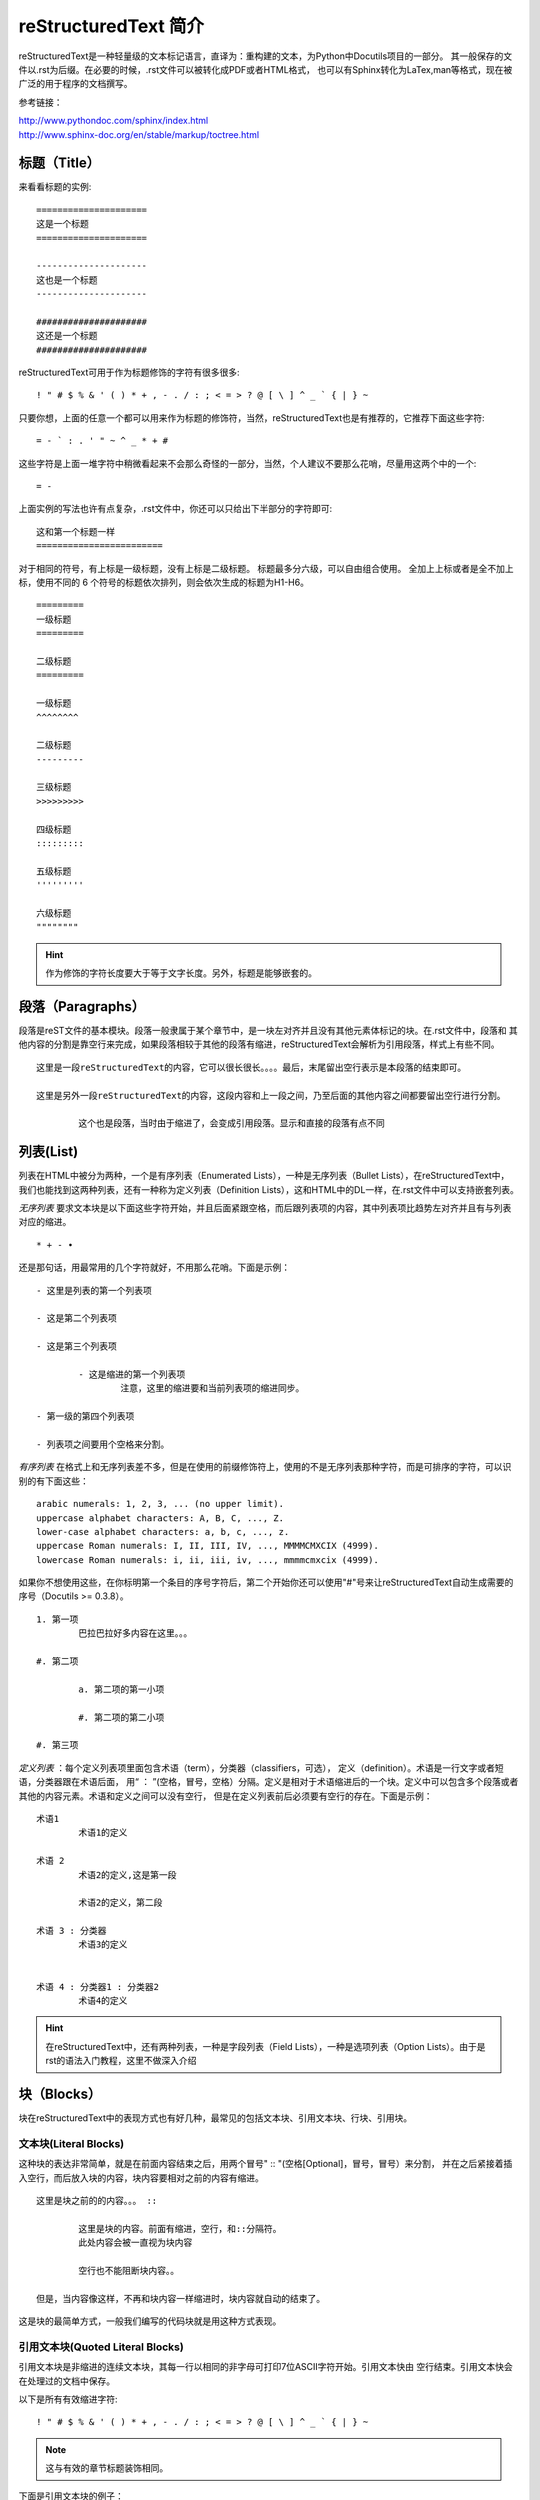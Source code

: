 .. _reST:

========================
reStructuredText 简介
========================

reStructuredText是一种轻量级的文本标记语言，直译为：重构建的文本，为Python中Docutils项目的一部分。
其一般保存的文件以.rst为后缀。在必要的时候，.rst文件可以被转化成PDF或者HTML格式，
也可以有Sphinx转化为LaTex,man等格式，现在被广泛的用于程序的文档撰写。

参考链接：
 
| http://www.pythondoc.com/sphinx/index.html
| http://www.sphinx-doc.org/en/stable/markup/toctree.html


标题（Title）
==================

来看看标题的实例: ::

	=====================
	这是一个标题
	=====================
	
	---------------------
	这也是一个标题
	---------------------
	
	#####################
	这还是一个标题
	#####################

reStructuredText可用于作为标题修饰的字符有很多很多: ::

	! " # $ % & ' ( ) * + , - . / : ; < = > ? @ [ \ ] ^ _ ` { | } ~

只要你想，上面的任意一个都可以用来作为标题的修饰符，当然，reStructuredText也是有推荐的，它推荐下面这些字符: ::

	= - ` : . ' " ~ ^ _ * + #

这些字符是上面一堆字符中稍微看起来不会那么奇怪的一部分，当然，个人建议不要那么花哨，尽量用这两个中的一个: ::

	= -

上面实例的写法也许有点复杂，.rst文件中，你还可以只给出下半部分的字符即可: ::

	这和第一个标题一样
	========================

对于相同的符号，有上标是一级标题，没有上标是二级标题。
标题最多分六级，可以自由组合使用。
全加上上标或者是全不加上标，使用不同的 6 个符号的标题依次排列，则会依次生成的标题为H1-H6。 ::

	=========
	一级标题
	=========
	
	二级标题
	=========

	一级标题
	^^^^^^^^
	
	二级标题
	---------
	
	三级标题
	>>>>>>>>>
	
	四级标题
	:::::::::
	
	五级标题
	'''''''''
	
	六级标题
	""""""""

.. hint:: 作为修饰的字符长度要大于等于文字长度。另外，标题是能够嵌套的。

段落（Paragraphs）
====================
段落是reST文件的基本模块。段落一般隶属于某个章节中，是一块左对齐并且没有其他元素体标记的块。在.rst文件中，段落和
其他内容的分割是靠空行来完成，如果段落相较于其他的段落有缩进，reStructuredText会解析为引用段落，样式上有些不同。 ::

	这里是一段reStructuredText的内容，它可以很长很长。。。。最后，末尾留出空行表示是本段落的结束即可。

	这里是另外一段reStructuredText的内容，这段内容和上一段之间，乃至后面的其他内容之间都要留出空行进行分割。
	
		这个也是段落，当时由于缩进了，会变成引用段落。显示和直接的段落有点不同
		
列表(List)
=====================

列表在HTML中被分为两种，一个是有序列表（Enumerated Lists），一种是无序列表（Bullet Lists），在reStructuredText中，
我们也能找到这两种列表，还有一种称为定义列表（Definition Lists），这和HTML中的DL一样，在.rst文件中可以支持嵌套列表。

*无序列表* 要求文本块是以下面这些字符开始，并且后面紧跟空格，而后跟列表项的内容，其中列表项比趋势左对齐并且有与列表对应的缩进。 ::

	* + - •

还是那句话，用最常用的几个字符就好，不用那么花哨。下面是示例： ::

	- 这里是列表的第一个列表项
 
	- 这是第二个列表项
 
	- 这是第三个列表项
 
		- 这是缩进的第一个列表项
			注意，这里的缩进要和当前列表项的缩进同步。
 
	- 第一级的第四个列表项
 
	- 列表项之间要用个空格来分割。

*有序列表* 在格式上和无序列表差不多，但是在使用的前缀修饰符上，使用的不是无序列表那种字符，而是可排序的字符，可以识别的有下面这些： ::

	arabic numerals: 1, 2, 3, ... (no upper limit).
	uppercase alphabet characters: A, B, C, ..., Z.
	lower-case alphabet characters: a, b, c, ..., z.
	uppercase Roman numerals: I, II, III, IV, ..., MMMMCMXCIX (4999).
	lowercase Roman numerals: i, ii, iii, iv, ..., mmmmcmxcix (4999).

如果你不想使用这些，在你标明第一个条目的序号字符后，第二个开始你还可以使用"#"号来让reStructuredText自动生成需要的序号（Docutils >= 0.3.8）。 ::

	1. 第一项
		巴拉巴拉好多内容在这里。。。
 
	#. 第二项
 
		a. 第二项的第一小项
 
		#. 第二项的第二小项
 
	#. 第三项

*定义列表* ：每个定义列表项里面包含术语（term），分类器（classifiers，可选）， 定义（definition）。术语是一行文字或者短语，分类器跟在术语后面，
用“ ： ”(空格，冒号，空格）分隔。定义是相对于术语缩进后的一个块。定义中可以包含多个段落或者其他的内容元素。术语和定义之间可以没有空行，
但是在定义列表前后必须要有空行的存在。下面是示例： ::

	术语1
		术语1的定义
	 
	术语 2
		术语2的定义,这是第一段
	 
		术语2的定义，第二段
	 
	术语 3 : 分类器
		术语3的定义
	 
	 
	术语 4 : 分类器1 : 分类器2
		术语4的定义

.. hint:: 在reStructuredText中，还有两种列表，一种是字段列表（Field Lists），一种是选项列表（Option Lists）。由于是rst的语法入门教程，这里不做深入介绍

块（Blocks）
=====================

块在reStructuredText中的表现方式也有好几种，最常见的包括文本块、引用文本块、行块、引用块。

文本块(Literal Blocks)
-------------------------

这种块的表达非常简单，就是在前面内容结束之后，用两个冒号" :: "(空格[Optional]，冒号，冒号）来分割，
并在之后紧接着插入空行，而后放入块的内容，块内容要相对之前的内容有缩进。 ::

	这里是块之前的的内容。。。 ::

		这里是块的内容。前面有缩进，空行，和::分隔符。
		此处内容会被一直视为块内容

		空行也不能阻断块内容。。

	但是，当内容像这样，不再和块内容一样缩进时，块内容就自动的结束了。
	
这是块的最简单方式，一般我们编写的代码块就是用这种方式表现。

引用文本块(Quoted Literal Blocks)
---------------------------------------

引用文本块是非缩进的连续文本块，其每一行以相同的非字母可打印7位ASCII字符开始。引用文本快由
空行结束。引用文本快会在处理过的文档中保存。

以下是所有有效缩进字符: ::

	! " # $ % & ' ( ) * + , - . / : ; < = > ? @ [ \ ] ^ _ ` { | } ~

.. note:: 这与有效的章节标题装饰相同。

下面是引用文本块的例子： ::

! 这里是引用文本块的内容
! 这里是另一行
! 这是第三行
! 空行作为结束

行块（Line Blocks）
--------------------------------

行块对于地址块很有用。诗(诗歌、歌词)和无装饰列表等行结构有重要 意义。行块是一组由竖线(“|”)前缀开头的行。
每个竖线前缀表示一个新行，因此折行会被保留。初始缩进对于嵌套结构也很重要。支持行内标记。连续行被包装为
一个长的行，他们以一个空格代替竖线开始，左边必须对齐，但不需要与上面的文字的左边对齐。行块以空行结束。

这个例子展示了行块连续行:

| 这是一个行块的第一行，我需要打很多的字来填充
| 这一行，所以这些字可能没有什么意义，比如像这样的字，阿斯
| 蒂芬拉就是的房间辣豆腐机安检打发斯蒂芬，请你不要在意。。。
| 这是第二行，我真的没有时间打这么多字，所以我

	| 就复制粘贴了上一行的内容，所以这些字可能没有什么意义，
	| 比如像这样的字，阿斯蒂芬拉就是的房间辣豆腐机安检打发斯蒂芬，请你不要在意。。。
	| 这是第二行，我真的没有时间打这
	| 么多字，所以我就复制粘贴了上一行的内容，所以这些字可能没有什么意义，

| 比如像这样的字，阿斯蒂芬拉就是的房间辣豆腐机安检打发斯蒂芬，请你不要在意。。。
| 这是第二行，我真的没有时间打这么多字，所以我就复制粘贴了上一行的内容，所以这些
| 字可能没有什么意义，比如像这样的字，阿斯蒂芬拉就是的房间
| 辣豆腐机安检打发斯蒂芬，请你不要在意。。。

引用块（Block Quotes）
--------------------------------

一个以缩进与前面的文本关联的文本块，前面没有标记表示其为文被快或其他内容的，是引用块。
里面的所有标记会被连续处理（对于正文元素和行内标记)

这个例子展示了引用块：

	这是一个引用块的第一行，我需要打很多的字来填充
	这一行，所以这些字可能没有什么意义，比如像这样的字，阿斯
	蒂芬拉就是的房间辣豆腐机安检打发斯蒂芬，请你不要在意。。。
	这是第二行，我真的没有时间打这么多字，所以我
	
		就复制粘贴了上一行的内容，所以这些字可能没有什么意义，
		比如像这样的字，阿斯蒂芬拉就是的房间辣豆腐机安检打发斯蒂芬，请你不要在意。。。
		这是第二行，我真的没有时间打这
		么多字，所以我就复制粘贴了上一行的内容，所以这些字可能没有什么意义，

	比如像这样的字，阿斯蒂芬拉就是的房间辣豆腐机安检打发斯蒂芬，请你不要在意。。。
	这是第二行，我真的没有时间打这么多字，所以我就复制粘贴了上一行的内容，所以这些
	字可能没有什么意义，比如像这样的字，阿斯蒂芬拉就是的房间
	辣豆腐机安检打发斯蒂芬，请你不要在意。。。

样式(Style)
=====================

reStructuredText中支持对文本进行样式控制，比如：粗体(Strong)，斜体(Italic)，等宽字体(Monospace)，引用( interpreted text)。 ::

	.. Strong Emphasis

	This is **Strong Text**. HTML tag is strong.粗体

	.. Italic, Emphasis

	This is *Emphasis* Text.这个HTML使用em， 斜体

	.. Interpreted Text

	This is `Interpreted Text`. 注意，这个HTML一般用<cite>表示

	.. Inline Literals

	This is ``Inline Literals``. HTML tag is <tt>. 等宽字体.


超链接(Hyperlink)
==========================

介绍各类带有链接性质的超链接

参考链接： https://www.cnblogs.com/seayxu/p/5603876.html

自动超链接
----------------------------

reStructuredText会自动将网址生成超链接。 ::

	https://www.google.com

https://www.google.com

外部超链接(External Hyperlink)
---------------------------------------------

引用/参考(reference)，是简单的形式，只能是一个词语，引用的文字不能带有空格。 ::

	这篇文章来自我的Github,请参考 reference_。

	.. _reference: https://www.google.com

这篇文章来自我的Github,请参考 reference_。

.. _reference: https://www.google.com
	
引用/参考(reference)，行内形式，引用的文字可以带有空格或者符号。 ::

	这篇文章来自我的Github,请参考 `Google <https://www.google.com>`_。

这篇文章来自我的Github,请参考 `Google <https://www.google.com>`_。

内部超链接|锚点(Internal Hyperlink)
--------------------------------------------------------------
::

	更多信息参考 引用文档_

	这里是其他内容

	.. _引用文档:

	这是引用部分的内容

更多信息参考 引用文档_

这里是其他内容

.. _引用文档:

这是引用部分的内容

匿名超链接(Anonymous hyperlink)
-------------------------------------------------------------------

词组(短语)引用/参考(phrase reference)，引用的文字可以带有空格或者符号，需要使用反引号引起来。
::

	这篇文章参考的是：`Quick reStructuredText`__。

	.. __: http://docutils.sourceforge.net/docs/user/rst/quickref.html

这篇文章来自我的Github,请参考 `Quick reStructuredText`__。

.. __: http://docutils.sourceforge.net/docs/user/rst/quickref.html


间接超链接(Indirect Hyperlink)
---------------------------------------------------------------

间接超链接是基于匿名链接的基础上的，就是将匿名链接地址换成了外部引用名。
::

	SeayXu_ 是 `我的 GitHub 用户名`__。

	.. _SeayXu: https://github.com/SeayXu/

	__ SeayXu_

SeayXu_ 是 `我的 GitHub 用户名`__。

.. _SeayXu: https://github.com/SeayXu/

__ SeayXu_


隐式超链接(Implicit Hyperlink)
------------------------------------------------------

小节标题、脚注和引用参考会自动生成超链接地址，使用小节标题、脚注或引用参考名称作为超链接名称就可以生成隐式链接。 ::

	第一节 介绍
	===========

	其他内容...

	隐式链接到 `第一节 介绍`_，即可生成超链接。

替换引用(Substitution Reference)
-------------------------------------------------------

替换引用就是用定义的指令替换对应的文字或图片，和内置指令(inline directives)类似。 ::

	这是 |logo| github的Logo，我的github用户名是:|name|。

	.. |logo| image:: https://help.github.com/assets/images/site/favicon.ico
	.. |name| replace:: Google

这是 |logo| github的Logo，我的github用户名是:|name|。

.. |logo| image:: https://help.github.com/assets/images/site/favicon.ico
.. |name| replace:: Google

.. hint:: 我们会发现，两个处理连接的时候，都需要在链接文字前面要空格与前面进行分割，这个在英文当中比较好处理，
	因为单个词之间有空格，而在中文中，字之间没有空格，如果加入空格，在显示时会有空格，影响观感，为此，如果在中文中使用，需要考虑好。

指令(Directives )
=============================

指令是reStructuredText的扩展机制，一种添加支持新结构而不用添加新的语法（指令支持额外的本地语法）的方法。

如果reStructuredText的某种实现不能识别一个指令(如，指令处理器未安装 )，会生成一个3级(error)系统信息，
且整个指令块(包括指令本身)会被包含 为一个文本块。因为”::”是一个自然选择。

参考链接： http://docutils.sourceforge.net/docs/ref/rst/directives.html#code

主要的指令有以下几种：

警告指令
--------------------

警告类型有如下多种： ::

	attention, caution, danger, error, hint, important, note, tip, warning, admonition, title
	
警告被特别的标记为”topics”，可以呈现在任何原始正文元素呈现的位置。它们包含任意正文元素。通常，
警告被渲染为文档中的一个偏移块，有时是一个匹配警告类型的标题的概述或阴影。例如:

.. DANGER::
	| This is danger.
	| Beware killer rabbits!

.. attention::
	This is attention.

.. caution::
	This is caution.
	
.. important::
	This is important.

任何跟在指令指示器后的文本(在同一行和/或下一行缩进)都会被解释为一个指令块并被解析为普通的正文元素。
例如，下面的”note”警告指令包含一个段落和一个有两个列表项组成的无序列表:

.. note:: This is a note admonition.
   This is the second line of the first paragraph.

   - The note contains all indented body elements
     following.
   - It includes this bullet list.
   
图片指令
--------------------

常用的两个图片指令: “image”和”figure”

下面是一个图片指令和所需选项的例子： ::

	.. image:: picture.jpeg
		:height: 100px
		:width: 200 px
		:scale: 50 %
		:alt: alternate text
		:align: right

下列选项可以被识别:

	| **alt** : 替换文本: 当应用无法显示图片时，会显示图片的一个简短的描述或 由应用为视觉受损的用户读出。
	| **height** : 图片所需要的高。用于存储空间或比例尺图片的纵向。当”scale”也被 指定了，它们会组合到一起。例如，一个高位200px且比例尺为50等 价于高位100px且没有比例尺。
	| **width** : 图片的宽度。用于存储空间或比例尺图片的横向类似”height”，当指定 “scale”选项，则会被组合。
	| **scale** : 图片的统一缩放因子。默认”100%”，即无缩放。如果未指定高度和宽度选项，如果安装了 Python图片库 (PIL)且图片有效，则其会被会用于决定它们。
	| **align** : “top”, “middle”, “bottom”, “left”, “center”, or “right”图片的对齐方式，等价于HTML的 <img> 标签的”align”属性。 值”顶端”、”居中”、”底部”用于
		控制图片的纵向对齐(与文本基线关联)。它们只对行内图片(替代)有用。 值”左”、”中”、”右”用于控制图片的横向对齐，
		允许图片漂浮，文字围绕图片。具体的行为取决于浏览器或用于渲染的软件。
	| **target** : 文本(URI或引用名称)将图片变为超链接引用(“可点击”)。可选参数是一个URI(相对或绝对)，或一个包含下划线前缀的引用名称。
	| 以及通用选项 **:class:** and **:name:**.
	
代码指令
-----------------------
代码指令用于插入代码块，并可以实现语法高亮。

关于语法高亮： http://pygments.org/languages/

下面是例子：

::

	.. code:: python
		:name: bbbb

		def my_function():
			"just a test"
			print 8/2

下面是效果：

..	code:: python
	:name: bbbb
	
	def my_function():
	    "just a test"
	    print 8/2

rtd theme 配置
================================

rtd 主题由Read the Doc团队开发，主题美观大方。本小节将以此主题为例，说明主题如何自定义。

主题的配置文件在 ``sphinx_rtd_theme/theme.conf`` 文件中，默认配置如下：

::

    [theme]
    inherit = basic
    stylesheet = css/theme.css

    [options]
    typekit_id = hiw1hhg
    analytics_id =
    sticky_navigation = False
    logo_only =
    collapse_navigation = False
    display_version = True
    navigation_depth = 4
    prev_next_buttons_location = bottom
    canonical_url =


基本选项含义：

* ``analytics_id`` 字符串。配置 Google Analytics ID 可以追踪网站访问情况。
* ``display_version`` 布尔值。配置是否显示版本号。

导航栏选项：

* ``collapse_navigation`` 布尔值。启用后，不在导航栏中显示 +。
* ``navigation_depth`` 整数。最大深度为4层，设置为 -1 表示不限制深度。

更多说明，可见 `官方文档 <https://sphinx-rtd-theme.readthedocs.io/en/latest/configuring.html>`_


PDF输出：http://media.readthedocs.org/pdf/doclikecode/latest/doclikecode.pdf


其他例子
======================

该文本是 ``行内文本`` 的一个例子。

This is `interpreted text`.

See the `Python home page <http://www.python.org>`_ for info.

This `link <Python home page_>`_ is an alias to the link above.

See the `Python home page`_ for info.

This link_ is an alias to the link above.

.. _Python home page: http://www.python.org
.. _link: `Python home page`_